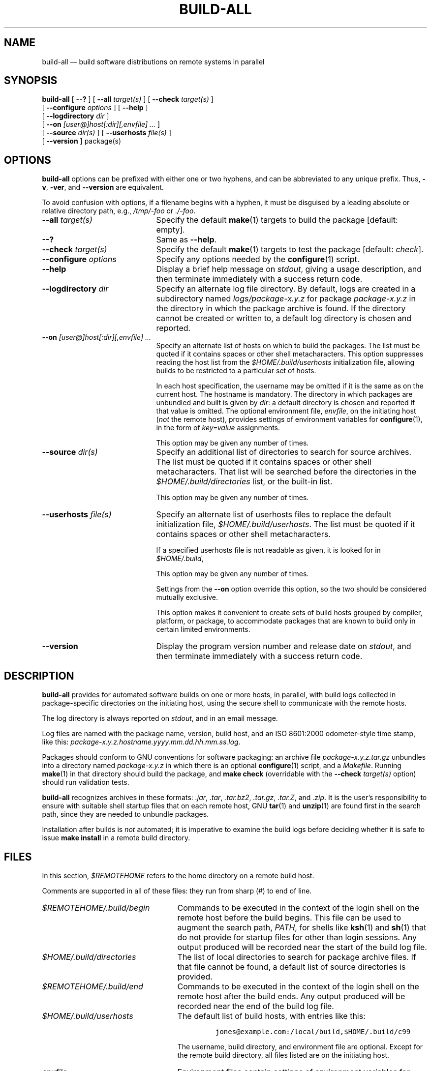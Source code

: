 .\" ========================================================
.TH BUILD-ALL 1 "" "1.00"
.\" ========================================================
.SH NAME
build-all \(em build software distributions on remote systems in parallel
.\" ========================================================
.SH SYNOPSIS
.B build-all
[
.B \-\-?
]
[
.BI \-\-all " target(s)"
]
[
.BI \-\-check " target(s)"
]
.if n .ti +10n
[
.BI \-\-configure " options"
]
[
.B \-\-help
]
.if n .ti +10n
.if t .ti +\w'\fBbuild-all\fP\ 'u
[
.BI \-\-logdirectory " dir"
]
.if n .ti +10n
[
.BI \-\-on " [user@]host[:dir][,envfile] .\|.\|."
]
.if n .ti +10n
[
.BI \-\-source " dir(s)"
]
.if t .ti +\w'\fBbuild-all\fP\ 'u
[
.BI \-\-userhosts " file(s)"
]
.if n .ti +10n
[
.B \-\-version
]
package(s)
.\" ========================================================
.SH OPTIONS
.B build-all
options can be prefixed with either one or two hyphens, and
can be abbreviated to any unique prefix.  Thus,
.BR \-v ,
.BR \-ver ,
and
.B \-\-version
are equivalent.
.PP
To avoid confusion with options, if a filename begins with a
hyphen, it must be disguised by a leading absolute or
relative directory path, e.g.,
.I /tmp/-foo
or
.IR ./-foo .
.\" --------------------------------------------------------
.TP \w'\fB\-configure\fP\ \fIoptions\fP'u+3n
.BI \-\-all " target(s)"
Specify the default
.BR make (1)
targets to build the package [default: empty].
.\" --------------------------------------------------------
.TP
.B \-\-?
Same as
.BR \-\-help .
.\" --------------------------------------------------------
.TP
.BI \-\-check " target(s)"
Specify the default
.BR make (1)
targets to test the package [default:
.IR check ].
.\" --------------------------------------------------------
.TP
.BI \-\-configure " options"
Specify any options needed by the
.BR configure (1)
script.
.\" --------------------------------------------------------
.TP
.B \-\-help
Display a brief help message on
.IR stdout ,
giving a usage description, and then terminate immediately
with a success return code.
.\" --------------------------------------------------------
.TP
.BI \-\-logdirectory " dir"
Specify an alternate log file directory.  By default, logs
are created in a subdirectory named
.I logs/package-x.y.z
for package
.I package-x.y.z
in the directory in which the package archive is found.  If
the directory cannot be created or written to, a default log
directory is chosen and reported.
.\" --------------------------------------------------------
.TP
.BI \-\-on " [user@]host[:dir][,envfile] .\|.\|."
Specify an alternate list of hosts on which to build the
packages.  The list must be quoted if it contains spaces or
other shell metacharacters.  This option suppresses reading
the host list from the
.I $HOME/.build/userhosts
initialization file, allowing builds to be restricted to
a particular set of hosts.
.IP
In each host specification, the username may be omitted if
it is the same as on the current host.  The hostname is
mandatory.  The directory in which packages are unbundled
and built is given by
.IR dir :
a default directory is chosen and reported if that value is
omitted.  The optional environment file,
.IR envfile ,
on the initiating host
.RI ( not
the remote host), provides settings of environment variables
for
.BR configure (1),
in the form of
.I key=value
assignments.
.IP
This option may be given any number of times.
.\" --------------------------------------------------------
.TP
.BI \-\-source " dir(s)"
Specify an additional list of directories to search for
source archives.  The list must be quoted if it contains
spaces or other shell metacharacters.  That list will be
searched before the directories in the
.I $HOME/.build/directories
list, or the built-in list.
.IP
This option may be given any number of times.
.\" --------------------------------------------------------
.TP
.BI \-\-userhosts " file(s)"
Specify an alternate list of userhosts files to replace the
default initialization file,
.IR $HOME/.build/userhosts .
The list must be quoted if it contains spaces or other shell
metacharacters.
.IP
If a specified userhosts file is not readable as given, it
is looked for in
.IR $HOME/.build ,
.IP
This option may be given any number of times.
.IP
Settings from the
.B \-\-on
option override this option, so the two should be considered
mutually exclusive.
.IP
This option makes it convenient to create sets of build
hosts grouped by compiler, platform, or package, to
accommodate packages that are known to build only in certain
limited environments.
.\" --------------------------------------------------------
.TP
.B \-\-version
Display the program version number and release date on
.IR stdout ,
and then terminate immediately with a success return code.
.\" ========================================================
.SH DESCRIPTION
.B build-all
provides for automated software builds on one or more
hosts, in parallel, with build logs collected in
package-specific directories on the initiating host, using
the secure shell to communicate with the remote hosts.
.PP
The log directory is always reported on
.IR stdout ,
and in an email message.
.PP
Log files are named with the package name, version, build
host, and an ISO 8601:2000 odometer-style time stamp, like
this:
.IR package-x.y.z.hostname.yyyy.mm.dd.hh.mm.ss.log .
.PP
Packages should conform to GNU conventions for
software packaging: an archive file
.I package-x.y.z.tar.gz
unbundles into a directory named
.I package-x.y.z
in which there is an optional
.BR configure (1)
script, and a
.IR Makefile .
Running
.BR make (1)
in that directory should build the package, and
.B "make check"
(overridable with the
.BI \-\-check " target(s)"
option) should run validation tests.
.PP
.B build-all
recognizes archives in these formats:
.IR .jar ,
.IR .tar ,
.IR .tar.bz2 ,
.IR .tar.gz ,
.IR .tar.Z ,
and
.IR .zip .
It is the user's responsibility to ensure with suitable
shell startup files that on each remote host, GNU
.BR tar (1)
and
.BR unzip (1)
are found first in the search path, since they are needed to
unbundle packages.
.PP
Installation after builds is
.I not
automated; it is imperative to examine the build logs before
deciding whether it is safe to issue
.B "make install"
in a remote build directory.
.\" ========================================================
.SH "FILES"
In this section,
.I $REMOTEHOME
refers to the home directory on a remote build host.
.PP
Comments are supported in all of these files: they run from
sharp (#) to end of line.
.PP
.\" --------------------------------------------------------
.TP  \w'\fI$REMOTEHOME/.build/begin\fP'u+1n
.I $REMOTEHOME/.build/begin
Commands to be executed in the context of the login shell on
the remote host before the build begins.  This file can be
used to augment the search path,
.IR PATH ,
for shells like
.BR ksh (1)
and
.BR sh (1)
that do not provide for startup files for other than login
sessions.  Any output produced will be recorded near the
start of the build log file.
.\" --------------------------------------------------------
.TP
.I $HOME/.build/directories
The list of local directories to search for package archive
files.  If that file cannot be found, a default list of
source directories is provided.
.\" --------------------------------------------------------
.TP
.I $REMOTEHOME/.build/end
Commands to be executed in the context of the login shell on
the remote host after the build ends.  Any output produced
will be recorded near the end of the build log file.
.\" --------------------------------------------------------
.TP
.I $HOME/.build/userhosts
The default list of build hosts, with entries like this:
.IP
.RS
.RS
.nf
\&\fCjones@example.com:/local/build,$HOME/.build/c99\fP
.fi
.RE
.RE
.IP
The username, build directory, and environment file are
optional.  Except for the remote build directory, all files
listed are on the initiating host.
.\" --------------------------------------------------------
.TP
.I envfile
Environment files contain settings of environment variables
for
.BR configure (1)
on the remote systems.  Filenames are arbitrary: they are
set in entries in the
.I $HOME/.build/userhosts
file or similar files specified by the
.B \-\-userhosts
option, or else in command-line
.B \-\-on
options. For example, an environment file with
.IP
.RS
.RS
.nf
CC=c99
CFLAGS="-O3 -D_POSIX_SOURCE"
CXX=CC
CXXFLAGS="-O3 -D_POSIX_SOURCE"
.fi
.RE
.RE
.IP
specifies the C and C++ compilers, and compiler optimization
flags, to be used for the build.
.\" ========================================================
.SH "EXAMPLES"
Build two packages everywhere:
.RS
.nf
\&\fCbuild-all coreutils-5.0.0 gawk-3.1.2\fP
.fi
.RE
Build package on a specific host:
.RS
.nf
\&\fCbuild-all --on loaner.example.com gnupg-1.2.1\fP
.fi
.RE
Build package from nonstandard location:
.RS
.nf
\&\fCbuild-all --source $HOME/work butter-0.3.7\fP
.fi
.RE
Build package in POSIX compilation environment:
.RS
.nf
\&\fCbuild-all --userhosts posixhosts numlib-3.2.1\fP
.fi
.RE
.\" ========================================================
.SH "SEE ALSO"
.BR autoconf (1),
.BR autoheader (1),
.BR automake (1),
.BR configure (1),
.BR jar (1),
.BR ksh (1),
.BR make (1),
.BR scp (1),
.BR sh (1),
.BR ssh (1),
.BR tar (1),
.BR unzip (1).
.\" ========================================================
